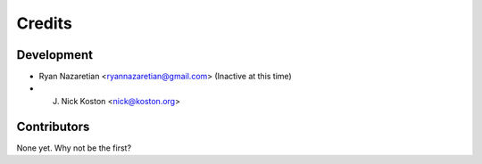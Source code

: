 =======
Credits
=======

Development
----------------

* Ryan Nazaretian <ryannazaretian@gmail.com> (Inactive at this time)
* J. Nick Koston <nick@koston.org>

Contributors
------------

None yet. Why not be the first?

